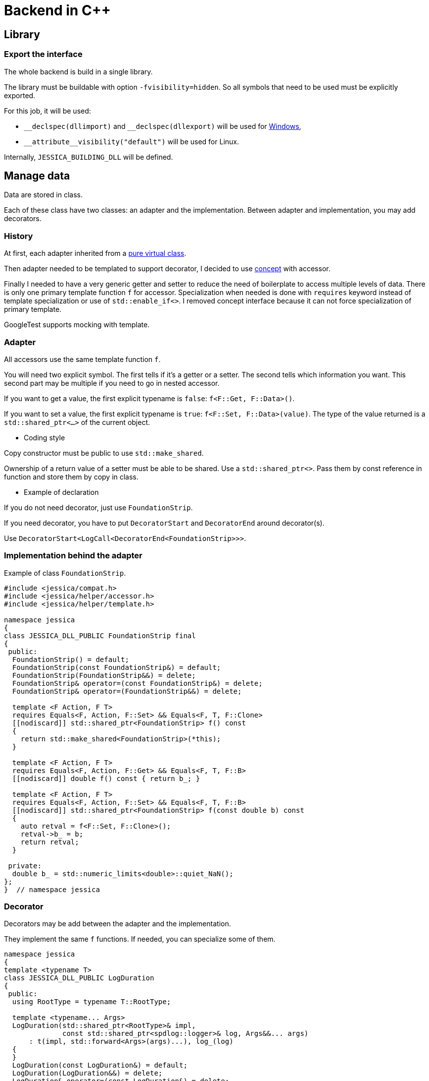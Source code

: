 :last-update-label!:
:source-highlighter: highlight.js
:highlightjsdir: highlight

= Backend in C++

== Library

=== Export the interface

The whole backend is build in a single library.

The library must be buildable with option `-fvisibility=hidden`. So all symbols that need to be used must be explicitly exported.

For this job, it will be used:

- `\__declspec(dllimport)` and `__declspec(dllexport)` will be used for https://docs.microsoft.com/en-us/cpp/build/importing-and-exporting[Windows],
- `\\__attribute__((visibility("default")))` will be used for Linux.

Internally, `JESSICA_BUILDING_DLL` will be defined.

== Manage data

Data are stored in class.

Each of these class have two classes: an adapter and the implementation.
Between adapter and implementation, you may add decorators.

=== History

At first, each adapter inherited from a https://github.com/bansan85/jessica/blob/5860d813a852e68cf2cb9be009fce03d7b39dc39/include/jessica/data/load/vertical_eccentric.h[pure virtual class].

Then adapter needed to be templated to support decorator, I decided to use https://github.com/bansan85/jessica/blob/4e7884bb98f24c3a1146a1ef0119f20ab84023c1/include/jessica/data/load/vertical_eccentric_concept.h[concept] with accessor.

Finally I needed to have a very generic getter and setter to reduce the need of boilerplate to access multiple levels of data. There is only one primary template function `f` for accessor. Specialization when needed is done with `requires` keyword instead of template specialization or use of `std::enable_if<>`. I removed concept interface because it can not force specialization of primary template.

GoogleTest supports mocking with template.

=== Adapter

All accessors use the same template function `f`.

You will need two explicit symbol. The first tells if it's a getter or a setter. The second tells which information you want. This second part may be multiple if you need to go in nested accessor.

If you want to get a value, the first explicit typename is `false`: `f<F::Get, F::Data>()`.

If you want to set a value, the first explicit typename is `true`: `f<F::Set, F::Data>(value)`. The type of the value returned is a `std::shared_ptr<...>` of the current object.

  * Coding style

Copy constructor must be public to use `std::make_shared`.

Ownership of a return value of a setter must be able to be shared. Use a `std::shared_ptr<>`. Pass them by const reference in function and store them by copy in class.

  * Example of declaration

If you do not need decorator, just use `FoundationStrip`.

If you need decorator, you have to put `DecoratorStart` and `DecoratorEnd` around decorator(s).

Use `DecoratorStart<LogCall<DecoratorEnd<FoundationStrip>>>`.

=== Implementation behind the adapter

Example of class `FoundationStrip`.

[source,cpp]
----
#include <jessica/compat.h>
#include <jessica/helper/accessor.h>
#include <jessica/helper/template.h>

namespace jessica
{
class JESSICA_DLL_PUBLIC FoundationStrip final
{
 public:
  FoundationStrip() = default;
  FoundationStrip(const FoundationStrip&) = default;
  FoundationStrip(FoundationStrip&&) = delete;
  FoundationStrip& operator=(const FoundationStrip&) = delete;
  FoundationStrip& operator=(FoundationStrip&&) = delete;

  template <F Action, F T>
  requires Equals<F, Action, F::Set> && Equals<F, T, F::Clone>
  [[nodiscard]] std::shared_ptr<FoundationStrip> f() const
  {
    return std::make_shared<FoundationStrip>(*this);
  }

  template <F Action, F T>
  requires Equals<F, Action, F::Get> && Equals<F, T, F::B>
  [[nodiscard]] double f() const { return b_; }

  template <F Action, F T>
  requires Equals<F, Action, F::Set> && Equals<F, T, F::B>
  [[nodiscard]] std::shared_ptr<FoundationStrip> f(const double b) const
  {
    auto retval = f<F::Set, F::Clone>();
    retval->b_ = b;
    return retval;
  }

 private:
  double b_ = std::numeric_limits<double>::quiet_NaN();
};
}  // namespace jessica
----

=== Decorator

Decorators may be add between the adapter and the implementation.

They implement the same `f` functions. If needed, you can specialize some of them.

[source,cpp]
----
namespace jessica
{
template <typename T>
class JESSICA_DLL_PUBLIC LogDuration
{
 public:
  using RootType = typename T::RootType;

  template <typename... Args>
  LogDuration(std::shared_ptr<RootType>& impl,
              const std::shared_ptr<spdlog::logger>& log, Args&&... args)
      : t(impl, std::forward<Args>(args)...), log_(log)
  {
  }
  LogDuration(const LogDuration&) = default;
  LogDuration(LogDuration&&) = delete;
  LogDuration& operator=(const LogDuration&) = delete;
  LogDuration& operator=(LogDuration&&) = delete;

  ~LogDuration() {}

  template <F Action, F... U, typename... Args>
  [[nodiscard]] auto f(const RootType& classe, const Args&&... args) const
  {
    const auto t_start = std::chrono::high_resolution_clock::now();
    const auto retval =
        t.template f<Action, U...>(classe, std::forward<const Args>(args)...);
    const auto t_end = std::chrono::high_resolution_clock::now();
    const double elapsed_time_ms =
        std::chrono::duration<double, std::milli>(t_end - t_start).count();
    log_->info("duration " + cfi_to_string(elapsed_time_ms) + " ms");
    return retval;
  }

 private:
  T t;

  std::shared_ptr<spdlog::logger> log_;
};
}  // namespace jessica
----

=== All together

You can create the data without decorator.

[source,cpp]
----
  const auto foundation = std::make_shared<FoundationStrip>();
----

or with decorator.

[source,cpp]
----
  using Decorator =
      DecoratorStart<LogCall<LogDuration<DecoratorEnd<FoundationStrip>>>>;

  const auto foundation = std::make_shared<Decorator>();
----

After, use the instance like that:

[source,cpp]
----
  // Getter
  foundation->f<F::Get, F::B>();
  // Setter
  const auto foundation2 = foundation->f<F::Set, F::B>(1.);
----

=== Data inside data

Some class will need to store data from other class.
In this case, you need to specific coding to allow decorator around the main class and if needed decorator around children class.

  * Adapter

The adapter still have one template but the template will have inside the type of the data stored.

For example, Meyerhof have two data stored.

An example with only decorator to the main class:

[source,cpp]
----
  // Data 1 without decorator
  using DecoratorFoundation = FoundationStrip;
  // Data 2 without decorator
  using DecoratorLoad = VerticalEccentric;
  // Main data with 2 data stored inside.
  using DecoratorCalc = DecoratorStart<LogCall<LogDuration<DecoratorEnd<
      MeyerhofShallowFoundation<DecoratorLoad, DecoratorFoundation>>>>>;

  const auto calc = std::make_shared<DecoratorCalc>(load, foundation);
----

And the same with a decorator for every data:

[source,cpp]
----
  // Data 1 with decorator
  using DecoratorFoundation =
      DecoratorStart<LogCall<LogDuration<DecoratorEnd<FoundationStrip>>>>;
  // Data 2 with decorator
  using DecoratorLoad =
      DecoratorStart<LogCall<LogDuration<DecoratorEnd<VerticalEccentric>>>>;
  // Main data with 2 data stored inside.
  using DecoratorCalc = DecoratorStart<LogCall<LogDuration<DecoratorEnd<
      MeyerhofShallowFoundation<DecoratorLoad, DecoratorFoundation>>>>>;

  const auto calc = std::make_shared<DecoratorCalc>(load, foundation);
----

  * Implementation

The implementation needs to have as template the type of data store (`T0` and `T1`).

[source,cpp]
----
namespace jessica
{
template <typename T0, typename T1>
class JESSICA_DLL_PUBLIC MeyerhofShallowFoundation final
{
 public:
  MeyerhofShallowFoundation(const std::shared_ptr<T0>& load,
                            const std::shared_ptr<T1>& foundation)
      : load_(load), foundation_(foundation)
  {
  }
  MeyerhofShallowFoundation(const MeyerhofShallowFoundation&) = default;
  MeyerhofShallowFoundation(MeyerhofShallowFoundation&&) = delete;
  MeyerhofShallowFoundation&
      operator=(const MeyerhofShallowFoundation&) = delete;
  MeyerhofShallowFoundation& operator=(MeyerhofShallowFoundation&&) = delete;

  template <F Action, F T>
  requires Equals<F, Action, F::Set> && Equals<F, T, F::Clone>
  [[nodiscard]] std::shared_ptr<MeyerhofShallowFoundation> f() const
  {
    return std::make_shared<MeyerhofShallowFoundation>(*this);
  }

  template <F Action, F T>
  requires Equals<F, Action, F::Get> && Equals<F, T, F::B_>
  [[nodiscard]] double f() const
  {
    return foundation_->template f<F::Get, F::B>() -
           2. * load_->template f<F::Get, F::E>();
  }

  template <F Action, F T>
  requires Equals<F, Action, F::Get> && Equals<F, T, F::Qref>
  [[nodiscard]] double f() const
  {
    return load_->template f<F::Get, F::V>() / f<F::Get, F::B_>();
  }

  template <F Action, F T, F... U, typename... Args>
  requires Equals<F, Action, F::Get> && Equals<F, T, F::Load>
  [[nodiscard]] double f(const Args&&... args) const
  {
    return load_->template f<Action, U...>(std::forward<const Args>(args)...);
  }

  template <F Action, F T, F... U, typename... Args>
  requires Equals<F, Action, F::Set> && Equals<F, T, F::Load>
  [[nodiscard]] std::shared_ptr<MeyerhofShallowFoundation>
      f(const Args&&... args) const
  {
    auto retval = f<F::Set, F::Clone>();
    retval->load_ = retval->load_->template f<Action, U...>(
        std::forward<const Args>(args)...);
    return retval;
  }

  template <F Action, F T, F... U, typename... Args>
  requires Equals<F, Action, F::Get> && Equals<F, T, F::Foundation>
  [[nodiscard]] double f(const Args&&... args) const
  {
    return foundation_->template f<Action, U...>(
        std::forward<const Args>(args)...);
  }

  template <F Action, F T, F... U, typename... Args>
  requires Equals<F, Action, F::Set> && Equals<F, T, F::Foundation>
  [[nodiscard]] std::shared_ptr<MeyerhofShallowFoundation>
      f(const Args&&... args) const
  {
    auto retval = f<F::Set, F::Clone>();
    retval->foundation_ = retval->foundation_->template f<Action, U...>(
        std::forward<const Args>(args)...);
    return retval;
  }

 private:
  std::shared_ptr<T0> load_;
  std::shared_ptr<T1> foundation_;
};
}  // namespace jessica
----

